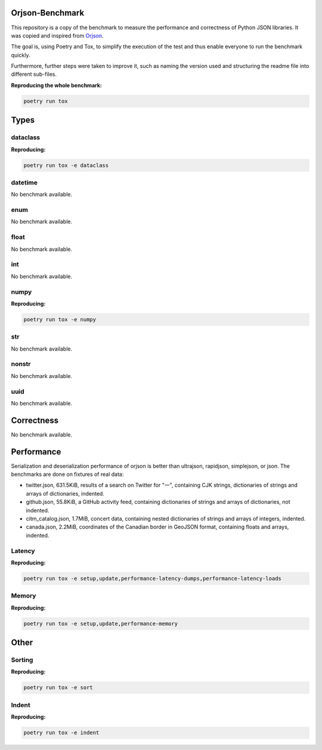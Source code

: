 Orjson-Benchmark
================
This repository is a copy of the benchmark to measure the performance and correctness of Python JSON libraries. It was copied and inspired from Orjson_.

.. _Orjson: https://github.com/ijl/orjson

The goal is, using Poetry and Tox, to simplify the execution of the test and thus enable everyone to run the benchmark quickly.

Furthermore, further steps were taken to improve it, such as naming the version used and structuring the readme file into different sub-files.

**Reproducing the whole benchmark:** 

.. code-block::

    poetry run tox

Types
================
dataclass
~~~~~~~~~~~
**Reproducing:** 

.. code-block::

    poetry run tox -e dataclass

datetime
~~~~~~~~~~~
No benchmark available.

enum
~~~~~~~~~~~
No benchmark available.

float
~~~~~~~~~~~
No benchmark available.

int
~~~~~~~~~~~
No benchmark available.

numpy
~~~~~~~~~~~
**Reproducing:** 

.. code-block::

    poetry run tox -e numpy

str
~~~~~~~~~
No benchmark available.

nonstr
~~~~~~~~~
No benchmark available.

uuid
~~~~~~~~~
No benchmark available.

Correctness
================
No benchmark available.

Performance
================
Serialization and deserialization performance of orjson is better than ultrajson, rapidjson, simplejson, or json. The benchmarks are done on fixtures of real data:

* twitter.json, 631.5KiB, results of a search on Twitter for "一", containing CJK strings, dictionaries of strings and arrays of dictionaries, indented.

* github.json, 55.8KiB, a GitHub activity feed, containing dictionaries of strings and arrays of dictionaries, not indented.

* citm_catalog.json, 1.7MiB, concert data, containing nested dictionaries of strings and arrays of integers, indented.

* canada.json, 2.2MiB, coordinates of the Canadian border in GeoJSON format, containing floats and arrays, indented.

Latency
~~~~~~~~~~~
**Reproducing:** 

.. code-block::

    poetry run tox -e setup,update,performance-latency-dumps,performance-latency-loads

Memory
~~~~~~~~~~~
**Reproducing:** 

.. code-block::

    poetry run tox -e setup,update,performance-memory

Other
================
Sorting
~~~~~~~~~~~
**Reproducing:** 

.. code-block::

    poetry run tox -e sort


Indent
~~~~~~~~~~~
**Reproducing:** 

.. code-block::

    poetry run tox -e indent
